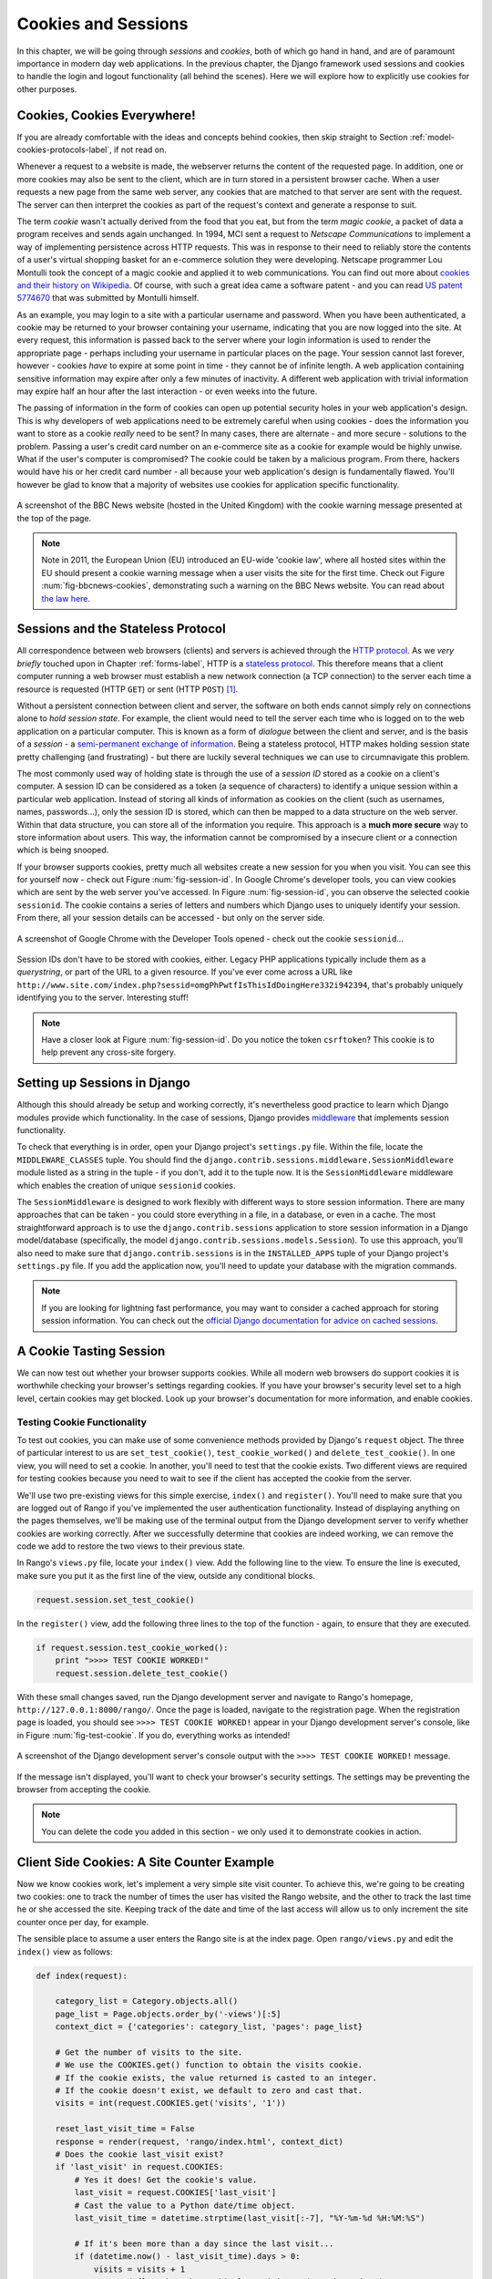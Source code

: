 .. _cookie-label:

Cookies and Sessions
====================

In this chapter, we will be going through *sessions* and *cookies*, both of which go hand in hand, and are of paramount importance in modern day web applications. In the previous chapter, the Django framework used sessions and cookies to handle the login and logout functionality (all behind the scenes). Here we will explore how to explicitly use cookies for other purposes.

Cookies, Cookies Everywhere!
----------------------------
If you are already comfortable with the ideas and concepts behind cookies, then skip straight to Section :ref:`model-cookies-protocols-label`, if not read on.

Whenever a request to a website is made, the webserver returns the content of the requested page. In addition, one or more cookies may also be sent to the client, which are in turn stored in a persistent browser cache. When a user requests a new page from the same web server, any cookies that are matched to that server are sent with the request. The server can then interpret the cookies as part of the request's context and generate a response to suit.

The term *cookie* wasn't actually derived from the food that you eat, but from the term *magic cookie*, a packet of data a program receives and sends again unchanged. In 1994, MCI sent a request to *Netscape Communications* to implement a way of implementing persistence across HTTP requests. This was in response to their need to reliably store the contents of a user's virtual shopping basket for an e-commerce solution they were developing. Netscape programmer Lou Montulli took the concept of a magic cookie and applied it to web communications. You can find out more about `cookies and their history on Wikipedia <http://en.wikipedia.org/wiki/HTTP_cookie#History>`_. Of course, with such a great idea came a software patent - and you can read `US patent 5774670 <http://patft.uspto.gov/netacgi/nph-Parser?Sect1=PTO1&Sect2=HITOFF&d=PALL&p=1&u=%2Fnetahtml%2FPTO%2Fsrchnum.htm&r=1&f=G&l=50&s1=5774670.PN.&OS=PN/5774670&RS=PN/5774670>`_ that was submitted by Montulli himself.

As an example, you may login to a site with a particular username and password. When you have been authenticated, a cookie may be returned to your browser containing your username, indicating that you are now logged into the site. At every request, this information is passed back to the server where your login information is used to render the appropriate page - perhaps including your username in particular places on the page. Your session cannot last forever, however - cookies *have* to expire at some point in time - they cannot be of infinite length. A web application containing sensitive information may expire after only a few minutes of inactivity. A different web application with trivial information may expire half an hour after the last interaction - or even weeks into the future.

The passing of information in the form of cookies can open up potential security holes in your web application's design. This is why developers of web applications need to be extremely careful when using cookies - does the information you want to store as a cookie *really* need to be sent? In many cases, there are alternate - and more secure - solutions to the problem. Passing a user's credit card number on an e-commerce site as a cookie for example would be highly unwise. What if the user's computer is compromised? The cookie could be taken by a malicious program. From there, hackers would have his or her credit card number - all because your web application's design is fundamentally flawed. You'll however be glad to know that a majority of websites use cookies for application specific functionality. 

.. _fig-bbcnews-cookies:

.. figure:: ../images/bbcnews-cookies.png
	:figclass: align-center

	A screenshot of the BBC News website (hosted in the United Kingdom) with the cookie warning message presented at the top of the page.

.. note:: Note in 2011, the European Union (EU) introduced an EU-wide 'cookie law', where all hosted sites within the EU should present a cookie warning message when a user visits the site for the first time. Check out Figure :num:`fig-bbcnews-cookies`, demonstrating such a warning on the BBC News website. You can read about `the law here <http://www.ico.org.uk/for_organisations/privacy_and_electronic_communications/the_guide/cookies>`_. 


.. _model-cookies-protocols-label:

Sessions and the Stateless Protocol
-----------------------------------
All correspondence between web browsers (clients) and servers is achieved through the `HTTP protocol <http://en.wikipedia.org/wiki/Hypertext_Transfer_Protocol>`_. As we *very briefly* touched upon in Chapter :ref:`forms-label`, HTTP is a `stateless protocol <http://en.wikipedia.org/wiki/Stateless_protocol>`_. This therefore means that a client computer running a web browser must establish a new network connection (a TCP connection) to the server each time a resource is requested (HTTP ``GET``) or sent (HTTP ``POST``) [#stateless_http11]_.

Without a persistent connection between client and server, the software on both ends cannot simply rely on connections alone to *hold session state*. For example, the client would need to tell the server each time who is logged on to the web application on a particular computer. This is known as a form of *dialogue* between the client and server, and is the basis of a *session* - a `semi-permanent exchange of information <http://en.wikipedia.org/wiki/Session_(computer_science)>`_. Being a stateless protocol, HTTP makes holding session state pretty challenging (and frustrating) - but there are luckily several techniques we can use to circumnavigate this problem. 

The most commonly used way of holding state is through the use of a *session ID* stored as a cookie on a client's computer. A session ID can be considered as a token (a sequence of characters) to identify a unique session within a particular web application. Instead of storing all kinds of information as cookies on the client (such as usernames, names, passwords...), only the session ID is stored, which can then be mapped to a data structure on the web server. Within that data structure, you can store all of the information you require. This approach is a **much more secure** way to store information about users. This way, the information cannot be compromised by a insecure client or a connection which is being snooped.

If your browser supports cookies, pretty much all websites create a new session for you when you visit. You can see this for yourself now - check out Figure :num:`fig-session-id`. In Google Chrome's developer tools, you can view cookies which are sent by the web server you've accessed. In Figure :num:`fig-session-id`, you can observe the selected cookie ``sessionid``. The cookie contains a series of letters and numbers which Django uses to uniquely identify your session. From there, all your session details can be accessed - but only on the server side.

.. _fig-session-id:

.. figure:: ../images/session-id.png
	:figclass: align-center

	A screenshot of Google Chrome with the Developer Tools opened - check out the cookie ``sessionid``...

Session IDs don't have to be stored with cookies, either. Legacy PHP applications typically include them as a *querystring*, or part of the URL to a given resource. If you've ever come across a URL like ``http://www.site.com/index.php?sessid=omgPhPwtfIsThisIdDoingHere332i942394``, that's probably uniquely identifying you to the server. Interesting stuff!

.. note:: Have a closer look at Figure :num:`fig-session-id`. Do you notice the token ``csrftoken``? This cookie is to help prevent any cross-site forgery.

Setting up Sessions in Django
-----------------------------
Although this should already be setup and working correctly, it's nevertheless good practice to learn which Django modules provide which functionality. In the case of sessions, Django provides `middleware <https://docs.djangoproject.com/en/1.7/topics/http/middleware/>`_ that implements session functionality.

To check that everything is in order, open your Django project's ``settings.py`` file. Within the file, locate the ``MIDDLEWARE_CLASSES`` tuple. You should find the ``django.contrib.sessions.middleware.SessionMiddleware`` module listed as a string in the tuple - if you don't, add it to the tuple now. It is the ``SessionMiddleware`` middleware which enables the creation of unique ``sessionid`` cookies.

The ``SessionMiddleware`` is designed to work flexibly with different ways to store session information. There are many approaches that can be taken - you could store everything in a file, in a database, or even in a cache. The most straightforward approach is to use the ``django.contrib.sessions`` application to store session information in a Django model/database (specifically, the model ``django.contrib.sessions.models.Session``). To use this approach, you'll also need to make sure that ``django.contrib.sessions`` is in the ``INSTALLED_APPS`` tuple of your Django project's ``settings.py`` file. If you add the application now, you'll need to update your database with the migration commands.

.. note:: If you are looking for lightning fast performance, you may want to consider a cached approach for storing session information. You can check out the `official Django documentation for advice on cached sessions <https://docs.djangoproject.com/en/1.7/topics/http/sessions/#using-cached-sessions>`_.

A Cookie Tasting Session
------------------------
We can now test out whether your browser supports cookies. While all modern web browsers do support cookies it is  worthwhile checking your browser's settings regarding cookies. If you have your browser's security level set to a high level, certain cookies may get blocked. Look up your browser's documentation for more information, and enable cookies.

Testing Cookie Functionality
............................
To test out cookies, you can make use of some convenience methods provided by Django's ``request`` object. The three of particular interest to us are ``set_test_cookie()``, ``test_cookie_worked()`` and ``delete_test_cookie()``. In one view, you will need to set a cookie. In another, you'll need to test that the cookie exists. Two different views are required for testing cookies because you need to wait to see if the client has accepted the cookie from the server.

We'll use two pre-existing views for this simple exercise, ``index()`` and ``register()``. You'll need to make sure that you are logged out of Rango if you've implemented the user authentication functionality. Instead of displaying anything on the pages themselves, we'll be making use of the terminal output from the Django development server to verify whether cookies are working correctly. After we successfully determine that cookies are indeed working, we can remove the code we add to restore the two views to their previous state.

In Rango's ``views.py`` file, locate your ``index()`` view. Add the following line to the view. To ensure the line is executed, make sure you put it as the first line of the view, outside any conditional blocks.

.. code-block:: python
	
	request.session.set_test_cookie()

In the ``register()`` view, add the following three lines to the top of the function - again, to ensure that they are executed.

.. code-block:: python
	
	if request.session.test_cookie_worked():
	    print ">>>> TEST COOKIE WORKED!"
	    request.session.delete_test_cookie()

With these small changes saved, run the Django development server and navigate to Rango's homepage,  ``http://127.0.0.1:8000/rango/``. Once the page is loaded, navigate to the registration page. When the registration page is loaded, you should see ``>>>> TEST COOKIE WORKED!`` appear in your Django development server's console, like in Figure :num:`fig-test-cookie`. If you do, everything works as intended!

.. _fig-test-cookie:

.. figure:: ../images/test-cookie.png
	:figclass: align-center

	A screenshot of the Django development server's console output with the ``>>>> TEST COOKIE WORKED!`` message.

If the message isn't displayed, you'll want to check your browser's security settings. The settings may be preventing the browser from accepting the cookie.

.. note:: You can delete the code you added in this section - we only used it to demonstrate cookies in action.

Client Side Cookies: A Site Counter Example
-------------------------------------------
Now we know cookies work, let's implement a very simple site visit counter. To achieve this, we're going to be creating two cookies: one to track the number of times the user has visited the Rango website, and the other to track the last time he or she accessed the site. Keeping track of the date and time of the last access will allow us to only increment the site counter once per day, for example.

The sensible place to assume a user enters the Rango site is at the index page. Open ``rango/views.py`` and edit the ``index()`` view as follows:

.. code-block:: python
	
	def index(request):
	   
	    category_list = Category.objects.all()
	    page_list = Page.objects.order_by('-views')[:5]
    	    context_dict = {'categories': category_list, 'pages': page_list}

	    # Get the number of visits to the site.
	    # We use the COOKIES.get() function to obtain the visits cookie.
	    # If the cookie exists, the value returned is casted to an integer.
	    # If the cookie doesn't exist, we default to zero and cast that.
	    visits = int(request.COOKIES.get('visits', '1'))
	    
	    reset_last_visit_time = False
	    response = render(request, 'rango/index.html', context_dict)
	    # Does the cookie last_visit exist?
	    if 'last_visit' in request.COOKIES:
	        # Yes it does! Get the cookie's value.
	        last_visit = request.COOKIES['last_visit']
	        # Cast the value to a Python date/time object.
	        last_visit_time = datetime.strptime(last_visit[:-7], "%Y-%m-%d %H:%M:%S")
	
	        # If it's been more than a day since the last visit...
	        if (datetime.now() - last_visit_time).days > 0:
	            visits = visits + 1
	            # ...and flag that the cookie last visit needs to be updated
		    reset_last_visit_time = True
	    else:
	        # Cookie last_visit doesn't exist, so flag that it should be set.
	        reset_last_visit_time = True
	
		context_dict['visits'] = visits
		
	        #Obtain our Response object early so we can add cookie information.
		response = render(request, 'rango/index.html', context_dict)

	    if reset_last_visit_time:
		response.set_cookie('last_visit', datetime.now())
		response.set_cookie('visits', visits)
	
	    # Return response back to the user, updating any cookies that need changed.
	    return response
	    

For reading through the code, you will see that a majority of the code deals with checking the current date and time. For this, you'll need to include Python's ``datetime`` module by adding the following import statement at the top of the ``views.py`` file.

.. code-block:: python
	
	from datetime import datetime

Make sure you also import the ``datetime`` object within the ``datetime`` module.

In the added code we check to see if the cookie ``last_visit`` exists. If it does, we can take the value from the cookie using the syntax ``request.COOKIES['cookie_name']``, where ``request`` is the name of the ``request`` object, and ``'cookie_name'`` is the name of the cookie you wish to retrieve. **Note that all cookie values are returned as strings**; *do not assume that a cookie storing whole numbers will return an integer.* You have to manually cast this to the correct type yourself. If a cookie does not exist, you can create a cookie with the ``set_cookie()`` method of the ``response`` object you create. The method takes in two values, the name of the cookie you wish to create (as a string), and the value of the cookie. In this case, it doesn't matter what type you pass as the value - it will be automatically cast to a string.

.. _fig-cookie-visits:

.. figure:: ../images/cookie-visits.png
	:figclass: align-center

	A screenshot of Google Chrome with the Developer Tools open showing the cookies for Rango. Note the ``visits`` cookie - the user has visited a total of six times, with each visit at least one day apart.

Now if you visit the Rango homepage, and inspect the developer tools provided by your browser, you should be able to see the cookies ``visits`` and ``last_visit``. Figure :num:`fig-cookie-visits` demonstrates the cookies in action.

.. note:: You may notice that the ``visits`` cookie doesn't increment when you refresh your web browser. Why? The sample code we provide above only increments the counter *at least one whole day* after a user revisits the Rango homepage. This is an unacceptable time to wait when testing - so why not temporarily change the delay to a shorter time period? In the updated ``index`` view, find the following line.
	
	``if (datetime.now() - last_visit_time).days > 0:``
	
	We can easily change this line to compare the number of *seconds* between visits. In the example below, we check if the user visited at least five seconds prior.
	
	``if (datetime.now() - last_visit_time).seconds > 5:``
	
	This means you need only wait five seconds to see your ``visits`` cookie increment, rather than a whole day. When you're happy your code works, you can revert the comparison back to the original per-day timespan.
	
	Being able to find the difference between times using the ``-`` operator is one of the many awesome features that Python provides. When times are subtracted, a ``timedelta`` object is returned, which provides the ``days`` and ``seconds`` attributes we use in the code snippets above. You can check out the `official Python documentation <http://docs.python.org/2/library/datetime.html#timedelta-objects>`_ for more information on this type of object, and what other attributes it provides.
	
Instead of using the developer tools you can update the ``index.html`` and add, ``<p> visits: {{ visits }}</p>`` to show the number of visits.

Session Data
------------
In the previous example, we used client side cookies. However, a more secure way to save session information is to store any such data on the server side. We can then use the session ID cookie which is stored on the client side (but is effectively anonymous) as the key to unlock the data.

To use session based cookies you need to perform the following steps.

#. Make sure that ``MIDDLEWARE_CLASSES`` in ``settings.py`` contains ``django.contrib.sessions.middleware.SessionMiddleware``. 
#. Configure your session backend. Make sure that ``django.contrib.sessions`` is in your ``INSTALLED_APPS`` in ``settings.py``. If not, add it, and run the database migration command, ``python manage.py migrate``.
#. By default a database backend is assumed, but you might want to another setup (i.e. a cache). See the `official Django Documentation on Sessions for other backend configurations <https://docs.djangoproject.com/en/1.7/topics/http/sessions/>`_.

Now instead of storing the cookies directly in the request (and thus on the client's machine), you can access the server side cookies via the method call ``request.session.get()`` and store them with ``request.session[]``. Note that a session ID cookie is still used to remember the client's machine (so technically a browser side cookie exists), however all the data is stored serve side. Below we have updated the ``index()`` function with the session based cookies:


.. code-block:: python
	
	def index(request):
	    
	    category_list = Category.objects.order_by('-likes')[:5]
	    page_list = Page.objects.order_by('-views')[:5]

	    context_dict = {'categories': category_list, 'pages': page_list}

	    visits = request.session.get('visits)
		if not visits:
			visits = 0
	    reset_last_visit_time = False

	    last_visit = request.session.get('last_visit')
	    if last_visit:
		    last_visit_time = datetime.strptime(last_visit[:-7], "%Y-%m-%d %H:%M:%S")
	        if (datetime.now() - last_visit_time).seconds > 0:
	            # ...reassign the value of the cookie to +1 of what it was before...
	            visits = visits + 1
	            # ...and update the last visit cookie, too.
	            reset_last_visit_time = True
	    else:
	        # Cookie last_visit doesn't exist, so create it to the current date/time.
	        reset_last_visit_time = True

	    context_dict['visits'] = visits
		request.session['visits'] = visits
		if reset_last_visit_time:
			request.session['last_visit'] = str(datetime.now())
		
		
	    response = render(request,'rango/index.html', context_dict)

	    return response
	


.. warning:: It's highly recommended that you delete any client-side cookies for Rango *before* you start using session-based data. You can do this in your browser's developer tools by deleting each cookie individually, or simply clear your browser's cache entirely - ensuring that cookies are deleted in the process.

.. note:: An added advantage of storing session data server-side is its ability to cast data from strings to the desired type. This only works however for `built-in types <http://docs.python.org/2/library/stdtypes.html>`_, such as ``int``, ``float``, ``long``, ``complex`` and ``boolean``. If you wish to store a dictionary or other complex type, don't expect this to work. In this scenario, you might want to consider `pickling your objects <https://wiki.python.org/moin/UsingPickle>`_.

Browser-Length and Persistent Sessions
--------------------------------------
When using cookies you can use Django's session framework to set cookies as either *browser-length sessions* or *persistent sessions*. As the names of the two types suggest:

* browser-length sessions expire when the user closes his or her browser; and
* persistent sessions can last over several browser instances - expiring at a time of your choice. This could be half an hour, or even as far as a month in the future.

By default, browser-length sessions are disabled. You can enable them by modifying your Django project's ``settings.py`` file. Add the variable ``SESSION_EXPIRE_AT_BROWSER_CLOSE``, setting it to ``True``.

Alternatively, persistent sessions are enabled by default, with ``SESSION_EXPIRE_AT_BROWSER_CLOSE`` either set to ``False``, or not being present in your project's ``settings.py`` file. Persistent sessions have an additional setting, ``SESSION_COOKIE_AGE``, which allows you to specify the age of which a cookie can live to. This value should be an integer, representing the number of seconds the cookie can live for. For example, specifying a value of ``1209600`` will mean your website's cookies expire after a two week period.

Check out the available settings you can use on the `official Django documentation on cookies <https://docs.djangoproject.com/en/1.7/ref/settings/#session-cookie-age>`_ for more details. You can also check out `Eli Bendersky's blog <http://eli.thegreenplace.net/2011/06/24/django-sessions-part-i-cookies/>`_ for an excellent tutorial on cookies and Django.


Clearing the Sessions Database
------------------------------
Session cookies accumulate. So if you are using the database backend you will have to periodically clear the database that stores the cookies. This can be done using ``python manage.py clearsessions``. The Django documentations suggests running this daily as a cron job. See https://docs.djangoproject.com/en/1.7/topics/http/sessions/#clearing-the-session-store


Basic Considerations and Workflow
---------------------------------
When using cookies within your Django application, there's a few things you should consider:

* First, consider what type of cookies your web application requires. Does the information you wish to store need to persist over a series of user browser sessions, or can it be safely disregarded upon the end of one session?
* Think carefully about the information you wish to store using cookies. Remember, storing information in cookies by their definition means that the information will be stored on client's computers, too. This is a potentially huge security risk: you simply don't know how compromised a user's computer will be. Consider server-side alternatives if potentially sensitive information is involved.
* As a follow-up to the previous bullet point, remember that users may set their browser's security settings to a high level which could potentially block your cookies. As your cookies could be blocked, your site may function incorrectly. You *must* cater for this scenario - *you have no control over the client browser's setup*.

If client-side cookies are the right approach for you then work through the following steps:

#. You must first perform a check to see if the cookie you want exists. This can be done by checking the ``request`` parameter. The ``request.COOKIES.has_key('<cookie_name>')`` function returns a boolean value indicating whether a cookie <cookie_name> exists on the client's computer or not. 
#. If the cookie exists, you can then retrieve its value - again via the ``request`` parameter - with ``request.COOKIES[]``. The ``COOKIES`` attribute is exposed as a dictionary, so pass the name of the cookie you wish to retrieve as a string between the square brackets. Remember, cookies are all returned as strings, regardless of what they contain. You must therefore be prepared to cast to the correct type.
#. If the cookie doesn't exist, or you wish to update the cookie, pass the value you wish to save to the response you generate. ``response.set_cookie('<cookie_name>', value)`` is the function you call, where two parameters are supplied: the name of the cookie, and the ``value`` you wish to set it to.

If you need more secure cookies, then use session based cookies:

#. Make sure that ``MIDDLEWARE_CLASSES`` in ``settings.py`` contains 'django.contrib.sessions.middleware.SessionMiddleware'. 
#. Configure your session backend ``SESSION_ENGINE``. See the `official Django Documentation on Sessions <https://docs.djangoproject.com/en/1.7/topics/http/sessions/>`_ for the various backend configurations.
#. Check to see if the cookie exists via ``requests.sessions.get()``
#. Update or set the cookie via the session dictionary, ``requests.session['<cookie_name>']``

Exercises
---------
Now you've read through this chapter and tried out the code, give these exercises a go.

- Change your cookies from client side to server side to make your application more secure. Clear the browser's cache and cookies, then check to make sure you can't see the ``last_visit`` and ``visits`` variables in the browser. Note you will still see the ``sessionid`` cookie.
- Update the *About* page view and template telling the visitors how many times they have visited the site.

Hint
....
To aid you in your quest to complete the above exercises, the following hint may help you.

You'll have to pass the value from the cookie to the template context for it to be rendered as part of the page, as shown in the example below.

.. code-block:: python
	
	# If the visits session varible exists, take it and use it.
	# If it doesn't, we haven't visited the site so set the count to zero.
	if request.session.get('visits'):
	    count = request.session.get('visits')
	else:
	    count = 0

	# remember to include the visit data
	return render(request, 'rango/about.html', {'visits': count})

.. rubric:: Footnotes

.. [#stateless_http11] The latest version of the HTTP standard HTTP 1.1 actually supports the ability for multiple requests to be sent in one TCP network connection. This provides huge improvements in performance, especially over high-latency network connections (such as via a traditional dial-up modem and satellite). This is referred to as *HTTP pipelining*, and you can read more about this technique on `Wikipedia <http://en.wikipedia.org/wiki/HTTP_pipelining>`_.

